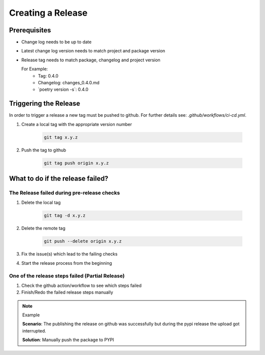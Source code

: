 Creating a Release
*******************

Prerequisites
-------------

* Change log needs to be up to date
* Latest change log version needs to match project and package version
* Release tag needs to match package, changelog and project version

  For Example:
        * Tag: 0.4.0
        * Changelog: changes_0.4.0.md
        * \`poetry version -s\`: 0.4.0

Triggering the Release
----------------------
In order to trigger a release a new tag must be pushed to github.
For further details see: `.github/workflows/ci-cd.yml`.


#. Create a local tag with the appropriate version number

    .. code-block:: shell

        git tag x.y.z

#. Push the tag to github

    .. code-block:: shell

        git tag push origin x.y.z

What to do if the release failed?
---------------------------------

The Release failed during pre-release checks
~~~~~~~~~~~~~~~~~~~~~~~~~~~~~~~~~~~~~~~~~~~~

#. Delete the local tag

    .. code-block:: shell

        git tag -d x.y.z

#. Delete the remote tag

    .. code-block:: shell

        git push --delete origin x.y.z

#. Fix the issue(s) which lead to the failing checks
#. Start the release process from the beginning


One of the release steps failed (Partial Release)
~~~~~~~~~~~~~~~~~~~~~~~~~~~~~~~~~~~~~~~~~~~~~~~~~
#. Check the github action/workflow to see which steps failed
#. Finish/Redo the failed release steps manually

.. note:: Example

    **Scenario**: The publishing the release on github was successfully but during the pypi release the upload got interrupted.

    **Solution**: Manually push the package to PYPI

